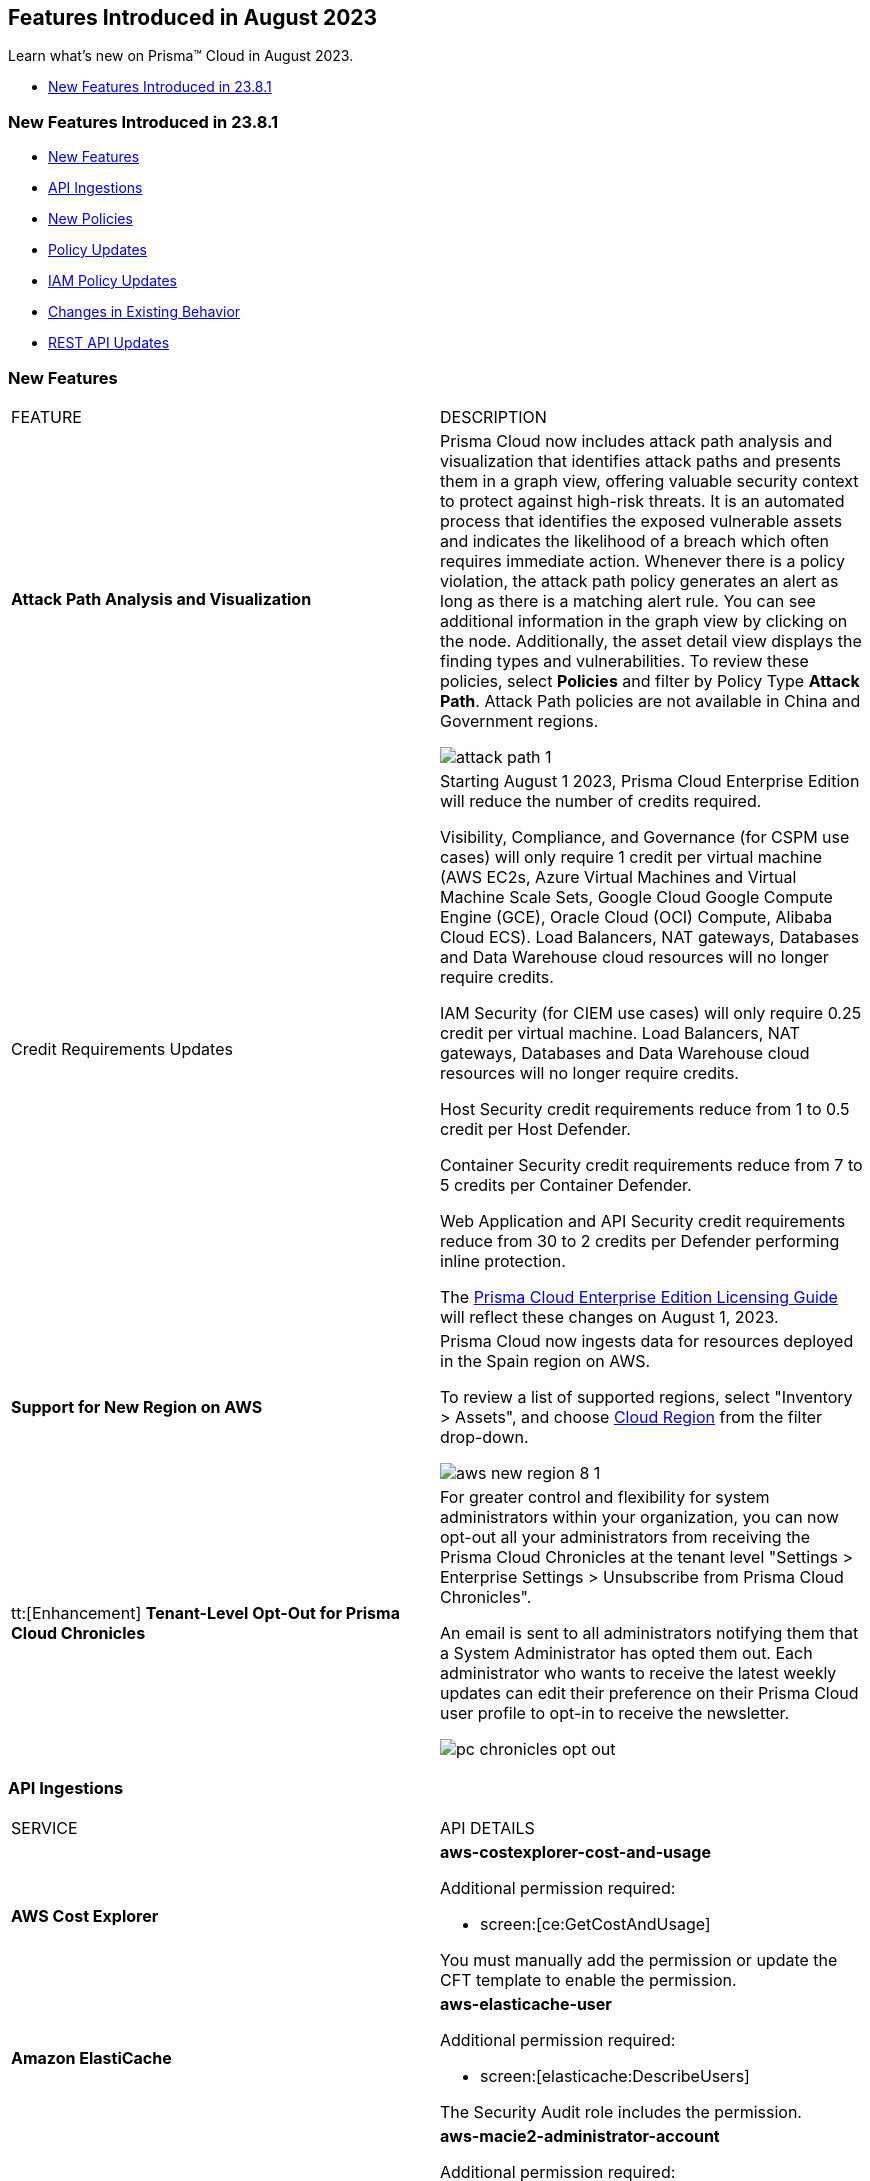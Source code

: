 == Features Introduced in August 2023

Learn what's new on Prisma™ Cloud in August 2023.

//* <<new-features-aug-2>>
* <<new-features-aug-1>>


[#new-features-aug-1]
=== New Features Introduced in 23.8.1

* <<new-features1>>
* <<api-ingestions1>>
* <<new-policies1>>
* <<policy-updates1>>
* <<iam-policy-update>>
//* <<new-compliance-benchmarks-and-updates1>>
* <<changes-in-existing-behavior1>>
* <<rest-api-updates1>>

[#new-features1]
=== New Features

[cols="50%a,50%a"]
|===
|FEATURE
|DESCRIPTION

|*Attack Path Analysis and Visualization*
//RLP-105197

|Prisma Cloud now includes attack path analysis and visualization that identifies attack paths and presents them in a graph view, offering valuable security context to protect against high-risk threats. It is an automated process that identifies the exposed vulnerable assets and indicates the likelihood of a breach which often requires immediate action. Whenever there is a policy violation, the attack path policy generates an alert as long as there is a matching alert rule. You can see additional information in the graph view by clicking on the node. Additionally, the asset detail view displays the finding types and vulnerabilities. To review these policies, select *Policies* and filter by Policy Type *Attack Path*. Attack Path policies are not available in China and Government regions.

image::attack-path-1.png[scale=30]

|Credit Requirements Updates
//RLP-106498
| Starting August 1 2023, Prisma Cloud Enterprise Edition will reduce the number of credits required. 

Visibility, Compliance, and Governance (for CSPM use cases) will only require 1 credit per virtual machine (AWS EC2s, Azure Virtual Machines and Virtual Machine Scale Sets, Google Cloud Google Compute Engine (GCE), Oracle Cloud (OCI) Compute, Alibaba Cloud ECS).
Load Balancers, NAT gateways, Databases and Data Warehouse cloud resources will no longer require credits.

IAM Security (for CIEM use cases) will only require 0.25 credit per virtual machine.
Load Balancers, NAT gateways, Databases and Data Warehouse cloud resources will no longer require credits.

Host Security credit requirements reduce from 1 to 0.5 credit per Host Defender.

Container Security credit requirements reduce from 7 to  5 credits per Container Defender.

Web Application and API Security credit requirements reduce from 30 to 2 credits per Defender performing inline protection.

The https://www.paloaltonetworks.com/resources/guides/prisma-cloud-enterprise-edition-licensing-guide[Prisma Cloud Enterprise Edition Licensing Guide] will reflect these changes on August 1, 2023. 

|*Support for New Region on AWS*
//RLP-108713

|Prisma Cloud now ingests data for resources deployed in the Spain region on AWS.

To review a list of supported regions, select "Inventory > Assets", and choose https://docs.paloaltonetworks.com/prisma/prisma-cloud/prisma-cloud-admin/connect-your-cloud-platform-to-prisma-cloud/cloud-service-provider-regions-on-prisma-cloud#id091e5e1f-e6d4-42a8-b2ff-85840eb23396_id9c4f8473-140d-4e4a-94a1-523e00ebfbe4[Cloud Region] from the filter drop-down.

image::aws-new-region-8-1.png[scale=30]

|tt:[Enhancement] *Tenant-Level Opt-Out for Prisma Cloud Chronicles*
//RLP-86234
|For greater control and flexibility for system administrators within your organization, you can now opt-out all your administrators from receiving the Prisma Cloud Chronicles at the tenant level "Settings >  Enterprise Settings > Unsubscribe from Prisma Cloud Chronicles".

An email is sent to all administrators notifying them that a System Administrator has opted them out. Each administrator who wants to receive the latest weekly updates can edit their preference on their Prisma Cloud user profile to opt-in to receive the newsletter.

image::pc-chronicles-opt-out.png[scale=30]

|===

[#api-ingestions1]
=== API Ingestions

[cols="50%a,50%a"]
|===
|SERVICE
|API DETAILS

|*AWS Cost Explorer*
//RLP-106974	
|*aws-costexplorer-cost-and-usage*

Additional permission required:

* screen:[ce:GetCostAndUsage]

You must manually add the permission or update the CFT template to enable the permission.


|*Amazon ElastiCache*
//RLP-106980	
|*aws-elasticache-user*

Additional permission required:

* screen:[elasticache:DescribeUsers]

The Security Audit role includes the permission.

|*Amazon Macie*
//RLP-106977
|*aws-macie2-administrator-account*

Additional permission required:

* screen:[macie2:ListOrganizationAdminAccounts]

You must manually add the permission or update the CFT template to enable the permission.

|tt:[Update] *Amazon Simple Email Service*
//RLP-106954
|*aws-ses-identities*

Additional permission required:

* screen:[ses:GetIdentityVerificationAttributes]

|tt:[Update] *Amazon VPC*
//RLP-105853
|*aws-ec2-describe-flow-logs*

The resource JSON for this API will be updated to include the screen:[DeliverLogStatus] field.


|*Azure Data Lake Store Gen1*
//RLP-107446
|*azure-data-lake-store-gen1-diagnostic-settings*

Additional permissions required:

* screen:[Microsoft.DataLakeStore/accounts/read]
* screen:[Microsoft.Insights/DiagnosticSettings/Read]

The Reader role includes the permissions.


|*Azure IoT Hub*
//RLP-107447
|*azure-devices-iot-hub-resource-diagnostic-settings*

Additional permissions required:

* screen:[Microsoft.Devices/iotHubs/Read]
* screen:[Microsoft.Insights/DiagnosticSettings/Read]

The Reader role includes the permissions.


|*Azure Key Vault*
//RLP-107449
|*azure-key-vault-managed-hsms-diagnostic-settings*

Additional permissions required:

* screen:[Microsoft.KeyVault/managedHSMs/read]
* screen:[Microsoft.Insights/DiagnosticSettings/Read]

The Reader role includes the permissions.

|*Azure Key Vault*
//RLP-107448
|*azure-key-vault-managed-hsms*

Additional permission required:

* screen:[Microsoft.KeyVault/managedHSMs/read]

The Reader role includes the permissions.


|*Google Firebase App Distribution*
//RLP-104282	
|*gcloud-firebase-app-distribution-tester*

Additional permissions required:

* screen:[resourcemanager.projects.get]
* screen:[firebaseappdistro.testers.list]

The Viewer role includes the permissions.

|*Google Cloud Identity Platform*
//RLP-105411
|*gcloud-identity-platform-tenant-configuration*

Additional permissions required:

* screen:[identitytoolkit.tenants.list]
* screen:[identitytoolkit.tenants.getIamPolicy]

The Viewer role includes the permissions.

|*Google Cloud Identity Platform*
//RLP-106906
|*gcloud-identity-platform-project-user-account*

Additional permission required:

* screen:[firebaseauth.users.get]

The Viewer role includes the permission.

|*Google Cloud Identity Platform*
//RLP-106907
|*gcloud-identity-platform-tenant-user-account*

Additional permissions required:

* screen:[identitytoolkit.tenants.list]
* screen:[firebaseauth.users.get]

The Viewer role includes the permissions.


|*Google Cloud Identity Platform*
//RLP-106908	
|*gcloud-identity-platform-project-configuration*

Additional permission required:

* screen:[firebaseauth.configs.get]

The Viewer role includes the permission.

|*OCI Block Storage*
//RLP-102255
|*oci-block-storage-boot-volume*

Additional permissions required:

* screen:[COMPARTMENT_INSPECT]
* screen:[VOLUME_INSPECT]

You must download and execute the Terraform template from the console to enable the permissions.

|*OCI Block Storage*
//RLP-102125
|*oci-block-storage-boot-volume-attachment*

Additional permissions required:

* screen:[COMPARTMENT_INSPECT]
* screen:[VOLUME_ATTACHMENT_INSPECT]
* screen:[VOLUME_ATTACHMENT_READ]

You must download and execute the Terraform template from the console to enable the permissions.

|*OCI Networking*
//RLP-105643
|*oci-networking-private-ip*

Additional permissions required:

* screen:[SUBNET_READ]
* screen:[PRIVATE_IP_READ]

You must download and execute the Terraform template from the console to enable the permissions.

|*OCI Networking*
//RLP-105641
|*oci-networking-public-ip*

Additional permission required:

* screen:[PUBLIC_IP_READ]

You must download and execute the Terraform template from the console to enable the permission.

|tt:[Update] *OCI Database*
//RLP-104614
|*oci-oracledatabase-databases*

The resource JSON for this API has been updated to include new fields:

* screen:[nsgIds]
* screen:[psubnetId]
* screen:[backupNetworkNsgIds]
* screen:[backupSubnetId]

|===


[#new-policies1]
=== New Policies

[cols="50%a,50%a"]
|===
|NEW POLICIES
|DESCRIPTION

|*Unusual Usage of Workload Credentials Anomaly Policies*
//RLP-99223
|Two new anomaly policies are now available on the Policies page in Prisma Cloud.

* Unusual usage of Workload Credentials from outside the Cloud
* Unusual usage of Workload Credentials from inside the Cloud

The policies detect the use of a credential assigned to a compute resource from a different resource, which could be outside or inside the cloud service provider. This is typically a sign of an attack or a very unusual use of resource credentials. The policies will be triggered based on whether the anomalous IP address is outside or inside the cloud provider’s IP address range. 

In addition to these policies, this release includes a new *Identity* section in the anomaly settings to configure the unusual usage of workload credentials from inside the Cloud policy.

Severity—Medium.

|*AWS Route53 Hosted Zone having dangling DNS record with subdomain takeover risk associated with AWS Elastic Beanstalk Instance*
//RLP-106032
|Identifies AWS Route53 Hosted Zones which have dangling DNS records with subdomain takeover risk. A Route53 Hosted Zone having a CNAME entry pointing to a non-existing Elastic Beanstalk (EBS) will have a risk of these dangling domain entries being taken over by an attacker by creating a similar Elastic beanstalk (EBS) in any AWS account which the attacker owns / controls. Attackers can use this domain to do phishing attacks, spread malware and other illegal activities. As a best practice, it is recommended to delete dangling DNS records entry from your AWS Route 53 hosted zones.

----
config from cloud.resource where api.name = 'aws-route53-list-hosted-zones' AND json.rule = hostedZone.config.privateZone is false and resourceRecordSet[?any( type equals CNAME and resourceRecords[*].value contains elasticbeanstalk.com)] exists as X; config from cloud.resource where api.name = 'aws-elasticbeanstalk-environment' as Y; filter 'not (X.resourceRecordSet[*].resourceRecords[*].value intersects $.Y.cname)'; show X;
----

*Policy Type—* Config

*Severity—* High


|*Azure App Service web apps with public network access*
//RLP-107375

|Identifies Azure App Service web apps that are publicly accessible. Publicly accessible web apps could allow malicious actors to remotely exploit if any vulnerabilities and could. It is recommended to configure the App Service web apps with private endpoints so that the web apps hosted are accessible only to restricted entities.

----
config from cloud.resource where cloud.type = 'azure' AND api.name = 'azure-app-service' AND json.rule = 'kind starts with app and properties.state equal ignore case running and properties.publicNetworkAccess exists and properties.publicNetworkAccess equal ignore case Enabled and config.ipSecurityRestrictions[?any(action equals Allow and ipAddress equals Any)] exists'
----

*Policy Type—* Config

*Severity—* Medium

|*Azure Function app configured with public network access*
//RLP-107377

|Identifies Azure Function apps that are configured with public network access. Publicly accessible web apps could allow malicious actors to remotely exploit any vulnerabilities and could. It is recommended to configure the App Service web apps with private endpoints so that the functions hosted are accessible only to restricted entities.

----
config from cloud.resource where cloud.type = 'azure' AND api.name = 'azure-app-service' AND json.rule = kind starts with functionapp and properties.state equal ignore case running and properties.publicNetworkAccess exists and properties.publicNetworkAccess equal ignore case ENABLED
----

*Policy Type—* Config

*Severity—* Medium


|*Azure Data Explorer cluster double encryption is disabled*
//RLP-107734

|Identifies Azure Data Explorer clusters in which double encryption is disabled. Double encryption adds a second layer of encryption using service-managed keys. It is recommended to enable infrastructure double encryption on Data Explorer clusters so that encryption can be implemented at the layer closest to the storage device or network wires.

----
config from cloud.resource where cloud.type = 'azure' AND api.name = 'azure-kusto-clusters' AND json.rule = properties.state equal ignore case Running and properties.enableDoubleEncryption is false
----

*Policy Type—* Config

*Severity—* Informational


|*Azure Data Explorer cluster disk encryption is disabled*
//RLP-107735

|Identifies Azure Data Explorer clusters in which disk encryption is disabled. Enabling encryption at rest on your cluster provides data protection for stored data. It is recommended to enable disk encryption on Data Explorer clusters.

----
config from cloud.resource where cloud.type = 'azure' AND api.name = 'azure-kusto-clusters' AND json.rule = properties.state equal ignore case Running and properties.enableDiskEncryption is false
----

*Policy Type—* Config

*Severity—* Medium

|===

[#policy-updates1]
=== Policy Updates

[cols="50%a,50%a"]
|===
|POLICY UPDATES
|DESCRIPTION

2+|*Policy Updates—RQL*

|*GCP VPC Flow logs for the subnet is set to Off*
//RLP-107254
|*Changes—* The policy RQL has been updated to exclude checking for proxy-only subnets in the policy as VPC flow logs are not supported for proxy-only subnets.

*Severity—* Informational

*Policy Type—* Config

*Current RQL—*

----
config from cloud.resource where cloud.type = 'gcp' AND api.name = 'gcloud-compute-networks-subnets-list' AND json.rule = purpose does not contain INTERNAL_HTTPS_LOAD_BALANCER and (enableFlowLogs is false or enableFlowLogs does not exist)
----

*Updated RQL—*

----
config from cloud.resource where cloud.type = 'gcp' AND api.name = 'gcloud-compute-networks-subnets-list' AND json.rule = purpose does not contain INTERNAL_HTTPS_LOAD_BALANCER and purpose does not contain "REGIONAL_MANAGED_PROXY" and (enableFlowLogs is false or enableFlowLogs does not exist)
----

*Impact—* Low. Alerts generated for proxy-only subnets will be resolved as *Policy_updated*.


|===

[#iam-policy-update]
=== IAM Policy Updates
//RLP-106743

Prisma Cloud has updated the IAM policy as follows:

[cols="20%a,20%a,30%a,30%a"]
|===
|CURRENT POLICY NAME
|UPDATED POLICY NAME
|CURRENT RQL
|UPDATED RQL

|*EC2 with IAM role attached has s3:GetObject permission*
|*EC2 with IAM role attached has s3:GetObject and s3:ListBucket permissions*
|----
config from iam where dest.cloud.type = 'AWS' AND action.name IN ('s3:ListBucket') AND source.cloud.service.name = 'ec2' AND source.cloud.resource.type = 'instance'
----
|----
config from iam where dest.cloud.type = 'AWS' AND action.name CONTAINS ALL ('s3:ListBucket', 's3:GetObject') AND source.cloud.service.name = 'ec2' AND source.cloud.resource.type = 'instance'
----

|===

[#changes-in-existing-behavior1]
=== Changes in Existing Behavior

[cols="50%a,50%a"]
|===
|FEATURE
|DESCRIPTION

|*Microsegmentation EoS*
//RLP-109069

|With the 23.8.1 release, the credit usage for Microsegmentation is no longer displayed on "Settings > Licensing". This change follows the announcement of the Microsegmentation capabilities as https://www.paloaltonetworks.com/services/support/end-of-life-announcements/end-of-sale[End-of-Sale] effective August 31, 2022. To retrieve your credit consumption for Microsegmentation, you can use the https://pan.dev/prisma-cloud/api/cspm/license-usage-count-by-cloud-paginated-1/[POST /license/api/v1/usage] API. 

|===


[#rest-api-updates1]
=== REST API Updates

No REST API updates for 23.8.1.

